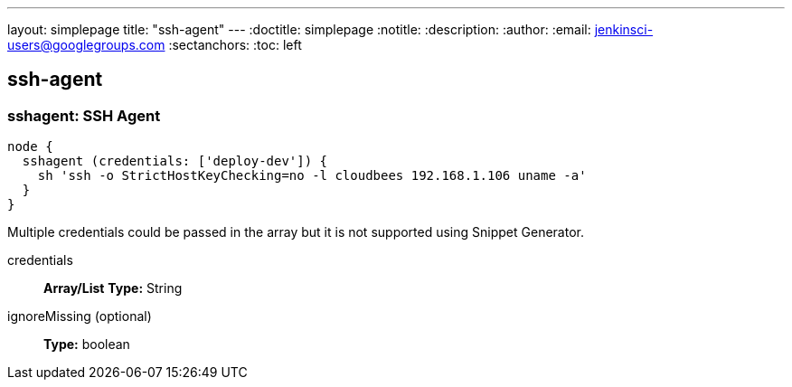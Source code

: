 ---
layout: simplepage
title: "ssh-agent"
---
:doctitle: simplepage
:notitle:
:description:
:author: 
:email: jenkinsci-users@googlegroups.com
:sectanchors:
:toc: left

== ssh-agent

=== +sshagent+: SSH Agent
====
----
node {
  sshagent (credentials: ['deploy-dev']) {
    sh 'ssh -o StrictHostKeyChecking=no -l cloudbees 192.168.1.106 uname -a'
  }
}
----

Multiple credentials could be passed in the array but it is not supported using Snippet Generator.
====
+credentials+::
+
*Array/List*
*Type:* String


+ignoreMissing+ (optional)::
+
*Type:* boolean



